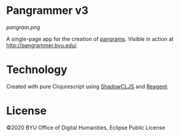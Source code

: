 #+DATE: [2020-04-16 Thu]

* Pangrammer v3
[[pangram.png]]

A single-page app for the creation of [[https://en.wikipedia.org/wiki/Pangram][pangrams]]. Visible in action at http://pangrammer.byu.edu/. 
* Technology
Created with pure Clojurescript using [[https://shadow-cljs.org/][ShadowCLJS]] and [[https://holmsand.github.io/reagent/][Reagent]]. 

* License
©2020 BYU Office of Digital Humanities, Eclipse Public License
